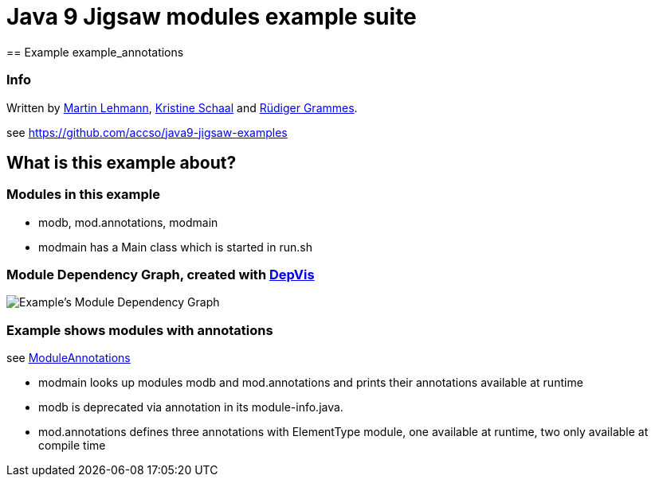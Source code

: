 = Java 9 Jigsaw modules example suite
== Example example_annotations

=== Info

Written by https://github.com/mrtnlhmnn[Martin Lehmann], https://github.com/kristines[Kristine Schaal] and https://github.com/rgrammes[Rüdiger Grammes].

see https://github.com/accso/java9-jigsaw-examples

== What is this example about?

=== Modules in this example

* modb, mod.annotations, modmain
* modmain has a Main class which is started in run.sh

=== Module Dependency Graph, created with https://github.com/accso/java9-jigsaw-depvis[DepVis]

image::moduledependencies.png[Example's Module Dependency Graph]

=== Example shows modules with annotations

see http://openjdk.java.net/projects/jigsaw/spec/issues/#ModuleAnnotations[ModuleAnnotations]

* modmain looks up modules modb and mod.annotations and prints their annotations available at runtime
* modb is deprecated via annotation in its module-info.java.
* mod.annotations defines three annotations with ElementType module, one available at runtime, two only available at compile time
